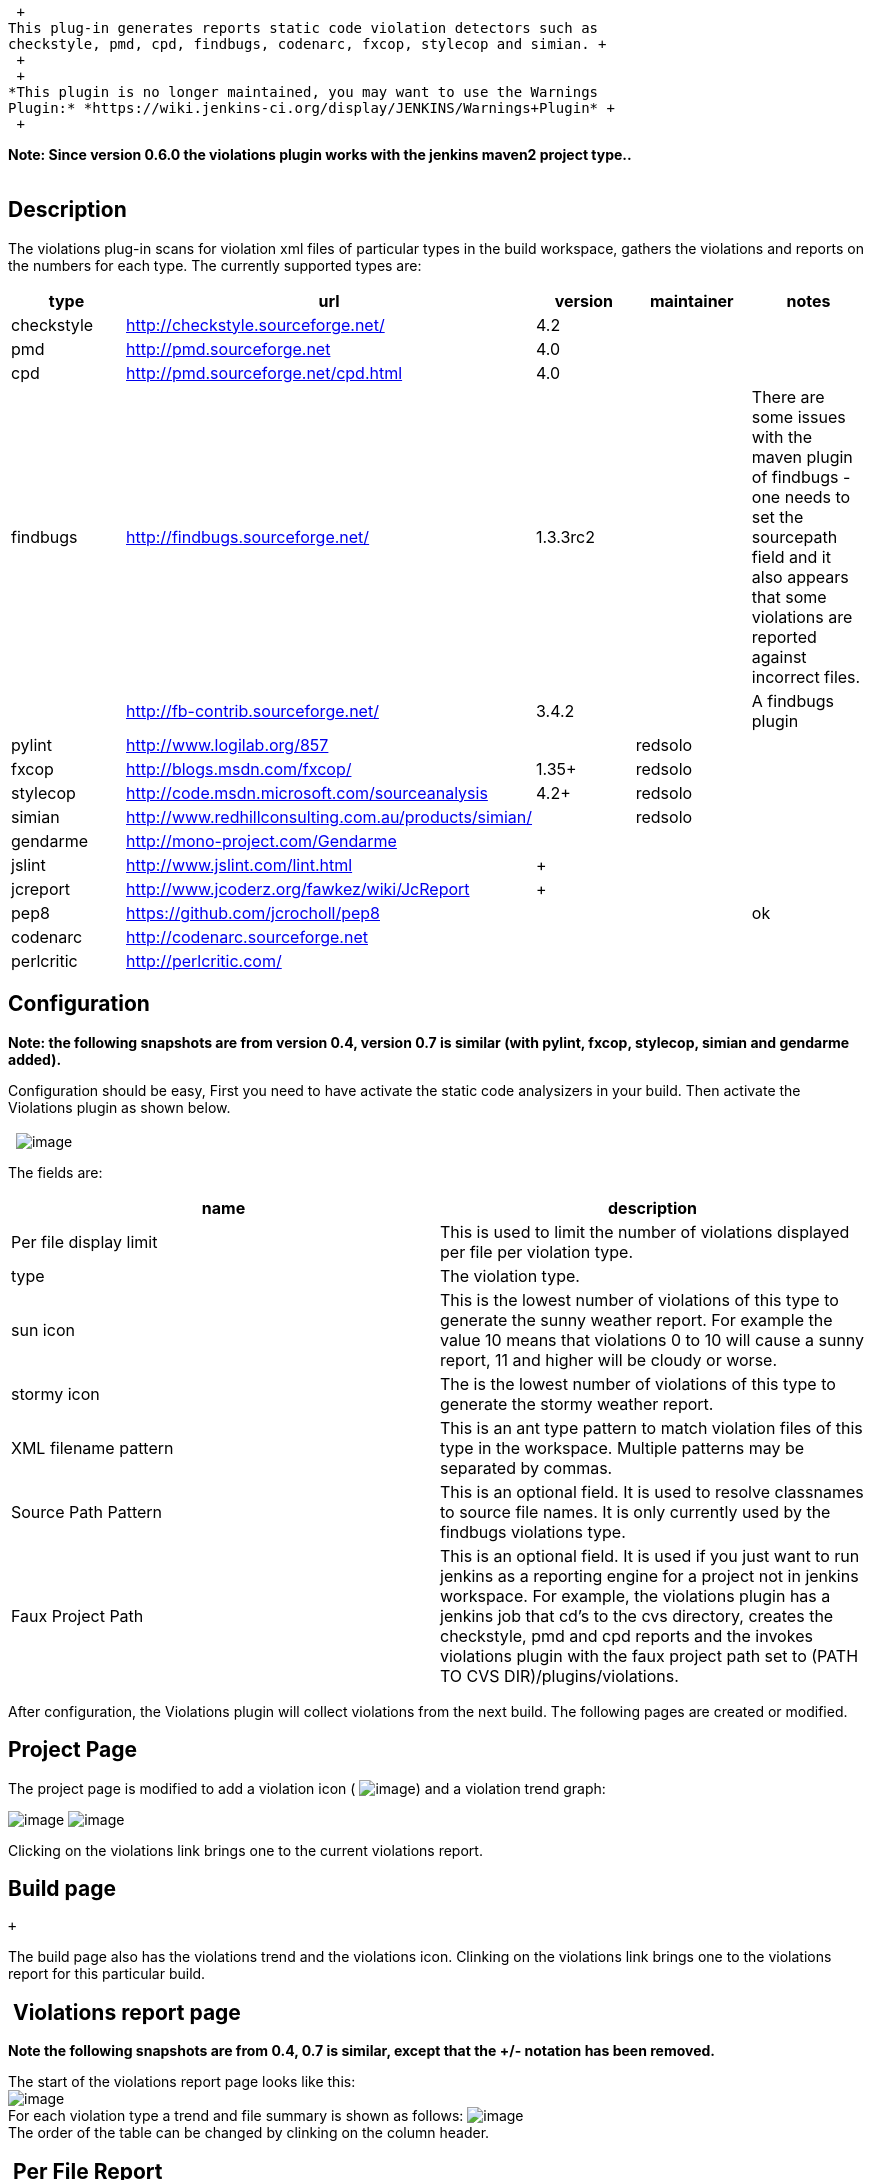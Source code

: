  +
This plug-in generates reports static code violation detectors such as
checkstyle, pmd, cpd, findbugs, codenarc, fxcop, stylecop and simian. +
 +
 +
*This plugin is no longer maintained, you may want to use the Warnings
Plugin:* *https://wiki.jenkins-ci.org/display/JENKINS/Warnings+Plugin* +
 +

*Note: Since version 0.6.0 the violations plugin works with the jenkins
maven2 project type..* +
 +

[[Violations-Description]]
== Description

The violations plug-in scans for violation xml files of particular types
in the build workspace, gathers the violations and reports on the
numbers for each type. The currently supported types are:

[width="100%",cols="20%,20%,20%,20%,20%",options="header",]
|===
|type |url |version |maintainer |notes
|checkstyle |http://checkstyle.sourceforge.net/ |4.2 |  | 

|pmd |http://pmd.sourceforge.net/[http://pmd.sourceforge.net] |4.0 |  | 

|cpd |http://pmd.sourceforge.net/cpd.html |4.0 |  | 

|findbugs |http://findbugs.sourceforge.net/ |1.3.3rc2 |  |There are some
issues with the maven plugin of findbugs - one needs to set the
sourcepath field and it also appears that some violations are reported
against incorrect files.

|  |http://fb-contrib.sourceforge.net/ |3.4.2 |  |A findbugs plugin

|pylint |http://www.logilab.org/857 |  |redsolo | 

|fxcop |http://blogs.msdn.com/fxcop/ |1.35+ |redsolo | 

|stylecop |http://code.msdn.microsoft.com/sourceanalysis |4.2+ |redsolo
| 

|simian |http://www.redhillconsulting.com.au/products/simian/ | 
|redsolo | 

|gendarme |http://mono-project.com/Gendarme |  |  | 

|jslint + |http://www.jslint.com/lint.html + | + |  | 

|jcreport + |http://www.jcoderz.org/fawkez/wiki/JcReport + | + |  | 

|pep8 |https://github.com/jcrocholl/pep8 + |  |  |ok

|codenarc +
|http://codenarc.sourceforge.net/[http://codenarc.sourceforge.net] + | 
|  | 

|perlcritic |http://perlcritic.com/ |  |  | 
|===

[[Violations-Configuration]]
== Configuration

*Note: the following snapshots are from version 0.4, version 0.7 is
similar (with pylint, fxcop, stylecop, simian and gendarme added).*

Configuration should be easy, First you need to have activate the static
code analysizers in your build. Then activate the Violations plugin as
shown below.  +
  +
 
[.confluence-embedded-file-wrapper]#image:docs/images/violations-config-0.3.png[image]#

The fields are:

[cols=",",options="header",]
|===
|name |description
|Per file display limit |This is used to limit the number of violations
displayed per file per violation type.

|type |The violation type.

|sun icon |This is the lowest number of violations of this type to
generate the sunny weather report. For example the value 10 means that
violations 0 to 10 will cause a sunny report, 11 and higher will be
cloudy or worse.

|stormy icon |The is the lowest number of violations of this type to
generate the stormy weather report.

|XML filename pattern |This is an ant type pattern to match violation
files of this type in the workspace. Multiple patterns may be separated
by commas.

|Source Path Pattern |This is an optional field. It is used to resolve
classnames to source file names. It is only currently used by the
findbugs violations type.

|Faux Project Path |This is an optional field. It is used if you just
want to run jenkins as a reporting engine for a project not in jenkins
workspace. For example, the violations plugin has a jenkins job that
cd's to the cvs directory, creates the checkstyle, pmd and cpd reports
and the invokes violations plugin with the faux project path set to
(PATH TO CVS DIR)/plugins/violations.
|===

After configuration, the Violations plugin will collect violations from
the next build. The following pages are created or modified.

[[Violations-ProjectPage]]
== Project Page

The project page is modified to add a violation icon (
[.confluence-embedded-file-wrapper]#image:docs/images/dialog-warning.png[image]#)
and a violation trend graph:

[.confluence-embedded-file-wrapper]#image:docs/images/project-list.png[image]#
[.confluence-embedded-file-wrapper]#image:docs/images/violation-trend.png[image]#

Clicking on the violations link brings one to the current violations
report. 

[[Violations-Buildpage]]
== Build page

 +

The build page also has the violations trend and the violations icon.
Clinking on the violations link brings one to the violations report for
this particular build.

[[Violations-Violationsreportpage]]
==  Violations report page

*Note the following snapshots are from 0.4, 0.7 is similar, except that
the +/- notation has been removed.*

The start of the violations report page looks like this: +
[.confluence-embedded-file-wrapper]#image:docs/images/violations-report-head.png[image]# +
For each violation type a trend and file summary is shown as follows:
[.confluence-embedded-file-wrapper]#image:docs/images/violations-checkstyle-trend.png[image]# +
The order of the table can be changed by clinking on the column header.

[[Violations-PerFileReport]]
==  Per File Report

Linking on the file link brings on to the file report. This will show
all the violations (up to a limit specified in the config page) of a
file, Each violation has a line number, an icon representing the
severity and a description of the violation. Hovering over the icon will
give more detail on the violation - and for *findbugs,* this will be the
long detailed message. After the list of violations, snipets from the
source file will be shown for each violation. This will only happen if
the violations plugin can find the file in question. +
[.confluence-embedded-file-wrapper]#image:docs/images/violations-file-1.png[image]# +
  +
. +
 Hovering over the violations icon on the highlighted line will cause a
pop-up of the violations on the line:
[.confluence-embedded-file-wrapper]#image:docs/images/violations-popup.png[image]#

[[Violations-VersionHistory]]
== Version History

Version 0.7.11:

* Added perlcritic support.
* Fixed XSS scripting vulnerabilities

Version 0.7.10:

* Added cpplint support.

Version 0.7.9:

* Fixed paths with native multi m2
projects: https://issues.jenkins-ci.org/browse/JENKINS-1850

Version 0.7.8:

* Moved over to jenkins and git

Version 0.7.7: upcoming

* Fixed an absolute path handling in the violations report
(https://issues.jenkins-ci.org/browse/JENKINS-3529[JENKINS-3529])

Version 0.7.6: Aug 01, 2010

* Add JSLint support
* Add JcReport support

Version 0.7.5: Dec 29, 2009

* Add Gendarme support
* Update uses of deprecated APIs

Version 0.7.3: Feb 11, 2009

* Bugfix: fix npe in m2 reporting -
https://issues.jenkins-ci.org/browse/JENKINS-2174[JENKINS-2174]

Version 0.7.1: August 25, 2008

* Bugfix: updated support for stylecop v4.3
https://issues.jenkins-ci.org/browse/JENKINS-2242[JENKINS-2242]

Version 0.7.0: May 28, 2008

* Enhancement: add support for stylecop

Version 0.6.0: May 5, 2008

* Enhancement: add support for M2 job type
* Enhancement: support for setting the build to unstable if the number
of violations +
of a certain type exceed a threshold.

Version 0.5.8 April 22, 2008

* Enhancement: add simian violations

Version 0.5.7 April 16, 2008

* Bugfix(1550): fix for invalid decoding of some cpd.xml files
* Bugfix(1558): fix for missing dependence on xpp3

Version 0.5.6 April 8, 2008

* Bugfix(1129): fix for .. in paths in checkstyle reports

Version 0.5.5 March 30, 2008

* Bugfix(1281) pmd priorities were incorrect
* Bugfix(1217) reading of xml files used incorect character encoding
* Feature(1217) allow user to specify encoding of source files
* Feature readin in fb-contrib findbugs descriptions

* Bugfix: fix of +
Version 0.5.4 Feb 25 2008
* Bugfix: Fix so pylint errors are marked as errors.

Version 0.5.3 Oct 22 2007

* Bugfix: Fix for cpd on dos

Version 0.5.2 Oct 10 2007

* Bugfix: Fix a bug where the filename is an absolute dos type name
(Brian Dueck)

Version 0.5.1 Sep 28 2007

* Bugfix: remove use of a jdk6 constructor

Version 0.5 Sep 24 2007

* Bugfix: fix serialization with slaves
* Enhancement: add fxcop and pylint violations (Erik Ramfelt)
* Enhancement: allow non xml report files
* Enhancement:: change +/- to use colors

Version 0.4 Aug 15 2007

* Bugfix: fix handling of findbugs for files without debug info
https://issues.jenkins-ci.org/browse/JENKINS-722[JENKINS-722]
* Enhancement: show severity levels
* Enhancement: provide trend graph for severity levels on the report
page
* Enhancement: add detail hover for findbugs on the file page
* Enhancement: add  +- changes on the report and build pages.
* Enhancement: make the file list table sortable.

Version 0.3 Aug 10 2007

* Bugfixe: fix  NPEs when reading  findbugs violation files
* Bugfix: in getting the sourcelines from findbugs violation files
* Enhancement: allow user to optionally specify a source path pattern to
resolve classes (used by the findbugs parser)
* Enhancement:: allow user to optionally specify a different project
path for resolving file names.

Version 0.2 Aug 08 2007

* Bug fix for maven findbugs plugin

Version 0.1 Aug 08 2007

* Initial release
